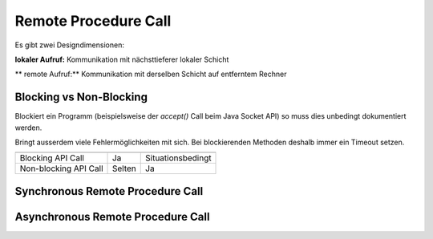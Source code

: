 Remote Procedure Call
=====================
Es gibt zwei Designdimensionen:

**lokaler Aufruf:** Kommunikation mit nächsttieferer lokaler Schicht

** remote Aufruf:** Kommunikation mit derselben Schicht auf entferntem Rechner

Blocking vs Non-Blocking
------------------------
Blockiert ein Programm (beispielsweise der `accept()` Call beim Java Socket API) so
muss dies unbedingt dokumentiert werden.

Bringt ausserdem viele Fehlermöglichkeiten mit sich. Bei blockierenden Methoden
deshalb immer ein Timeout setzen.

======================   ====================   =====================
                         Synchrones Protokoll   Asynchrones Protokoll
======================   ====================   =====================
Blocking API Call        Ja                     Situationsbedingt
Non-blocking API Call    Selten                 Ja
======================   ====================   =====================

Synchronous Remote Procedure Call
---------------------------------

.. images:: images/synchronous-rpc.png

Asynchronous Remote Procedure Call
----------------------------------

.. images:: images/asynchronous-rpc.png

